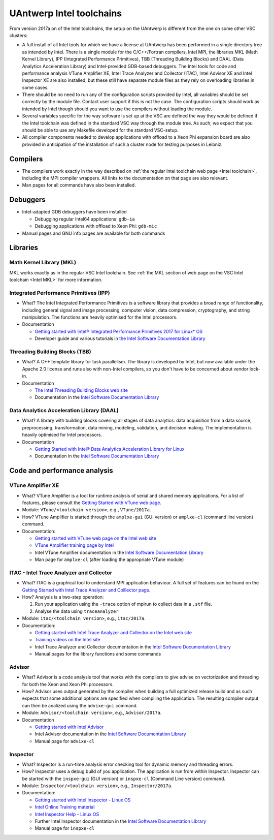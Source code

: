 .. _Antwerp 2017a intel:

UAntwerp Intel toolchains
=========================

From version 2017a on of the Intel toolchains, the setup on the UAntwerp
is different from the one on some other VSC clusters:

-  A full install of all Intel tools for which we have a license at
   UAntwerp has been performed in a single directory tree as intended by
   Intel. There is a single module for the C/C++/Fortran compilers,
   Intel MPI, the libraries MKL (Math Kernel Library), IPP (Integrated
   Performance Primitives), TBB (Threading Building Blocks) and DAAL
   (Data Analytics Acceleration Library) and Intel-provided GDB-based
   debuggers. The Intel tools for code and performance analysis VTune
   Amplifier XE, Intel Trace Analyzer and Collector (ITAC), Intel
   Advisor XE and Intel Inspector XE are also installed, but these still
   have separate module files as they rely on overloading libraries in
   some cases.
-  There should be no need to run any of the configuration scripts
   provided by Intel, all variables should be set correctly by the
   module file. Contact user support if this is not the case. The
   configuration scripts should work as intended by Intel though should
   you want to use the compilers without loading the module.
-  Several variables specific for the way software is set up at the VSC
   are defined the way they would be defined if the Intel toolchain was
   defined in the standard VSC way through the module tree. As such, we
   expect that you should be able to use any Makefile developed for the
   standard VSC-setup.
-  All compiler components needed to develop applications with offload
   to a Xeon Phi expansion board are also provided in anticipation of
   the installation of such a cluster node for testing purposes in
   Leibniz.

Compilers
---------

-  The compilers work exactly in the way described on :ref:`the regular
   Intel toolchain web page <Intel toolchain>`, including
   the MPI compiler wrappers. All links to the documentation on that
   page are also relevant.
-  Man pages for all commands have also been installed.

Debuggers
---------

-  Intel-adapted GDB debuggers have been installed

   -  Debugging regular Intel64 applications: ``gdb-ia``
   -  Debugging applications with offload to Xeon Phi: ``gdb-mic``

-  Manual pages and GNU info pages are available for both commands

Libraries
---------

Math Kernel Library (MKL)
~~~~~~~~~~~~~~~~~~~~~~~~~

MKL works exactly as in the regular VSC Intel toolchain. See :ref:`the MKL
section of web page on the VSC Intel toolchain <Intel MKL>`
for more information.

Integrated Performance Primitives (IPP)
~~~~~~~~~~~~~~~~~~~~~~~~~~~~~~~~~~~~~~~

-  What? The Intel Integrated Performance Primitives is a software
   library that provides a broad range of functionality, including
   general signal and image processing, computer vision, data
   compression, cryptography, and string manipulation. The functions are
   heavily optimised for the Intel processors.
-  Documentation

   -  `Getting started with Intel® Integrated Performance Primitives
      2017 for Linux\*
      OS <https://software.intel.com/en-us/get-started-with-ipp-for-linux>`_
   -  Developer guide and various tutorials in `the Intel Software
      Documentation Library <https://software.intel.com/en-us/documentation>`_

Threading Building Blocks (TBB)
~~~~~~~~~~~~~~~~~~~~~~~~~~~~~~~

-  What? A C++ template library for task parallelism. The library is
   developed by Intel, but now available under the Apache 2.0 license
   and runs also with non-Intel compilers, so you don't have to be
   concerned about vendor lock-in.
-  Documentation

   -  `The Intel Threading Building Blocks web
      site <https://www.threadingbuildingblocks.org/>`_
   -  Documentation in the `Intel Software Documentation
      Library <https://software.intel.com/en-us/documentation>`_

Data Analytics Acceleration Library (DAAL)
~~~~~~~~~~~~~~~~~~~~~~~~~~~~~~~~~~~~~~~~~~

-  What? A library with building blocks covering all stages of data
   analytics: data acquisition from a data source, preprocessing,
   transformation, data mining, modeling, validation, and decision
   making. The implementation is heavily optimised for Intel processors.
-  Documentation

   -  `Getting Started with Intel® Data Analytics Acceleration Library
      for
      Linux <https://software.intel.com/en-us/get-started-with-daal-for-linux>`_
   -  Documentation in the `Intel Software Documentation
      Library <https://software.intel.com/en-us/documentation>`_

Code and performance analysis
-----------------------------

VTune Amplifier XE
~~~~~~~~~~~~~~~~~~

-  What? VTune Amplifier is a tool for runtime analysis of serial and
   shared memory applications. For a list of features, please consult
   the `Getting Started with VTune web
   page <https://software.intel.com/en-us/get-started-with-vtune>`_.
-  Module: ``VTune/<toolchain version>``, e.g., ``VTune/2017a``.
-  How? VTune Amplifier is started through the ``amplxe-gui`` (GUI
   version) or ``amplxe-cl`` (command line version) command.
-  Documentation:

   -  `Getting started with VTune web page on the Intel web
      site <https://software.intel.com/en-us/get-started-with-vtune>`_
   -  `VTune Amplifier training page by
      Intel <https://software.intel.com/en-us/intel-vtune-amplifier-xe-support/training>`_
   -  Intel VTune Amplifier documentation in the `Intel Software
      Documentation
      Library <https://software.intel.com/en-us/documentation>`_
   -  Man page for ``amplxe-cl`` (after loading the appropriate VTune
      module)

ITAC - Intel Trace Analyzer and Collector
~~~~~~~~~~~~~~~~~~~~~~~~~~~~~~~~~~~~~~~~~

-  What? ITAC is a graphical tool to understand MPI application
   behaviour. A full set of features can be found on the `Getting
   Started with Intel Trace Analyzer and Colllector
   page <https://software.intel.com/en-us/get-started-with-itac>`_.
-  How? Analysis is a two-step operation:

   #. Run your application using the ``-trace`` option of mpirun to
      collect data in a ``.stf`` file.
   #. Analyse the data using ``traceanalyzer``

-  Module: ``itac/<toolchain version>``, e.g., ``itac/2017a``.
-  Documentation:

   -  `Getting started with Intel Trace Analyzer and Collector on the
      Intel web
      site <https://software.intel.com/en-us/get-started-with-itac>`_
   -  `Training videos on the Intel
      site <https://software.intel.com/en-us/intel-trace-analyzer-support/training>`_
   -  Intel Trace Analyzer and Collector documentation in the `Intel
      Software Documentation
      Library <https://software.intel.com/en-us/documentation>`_
   -  Manual pages for the library functions and some commands

Advisor
~~~~~~~

-  What? Advisor is a code analysis tool that works with the compilers
   to give advise on vectorization and threading for both the Xeon and
   Xeon Phi processors.
-  How? Advisor uses output generated by the compiler when building a
   full optimized release build and as such expects that some additional
   options are specified when compiling the application. The resulting
   compiler output can then be analized using the ``advixe-gui``
   command.
-  Module: ``Advisor/<toolchain version>``, e.g., ``Advisor/2017a``.
-  Documentation

   -  `Getting started with Intel
      Advisor <https://software.intel.com/en-us/get-started-with-advisor>`_
   -  Intel Advisor documentation in the `Intel Software Documentation
      Library <https://software.intel.com/en-us/documentation>`_
   -  Manual page for ``advixe-cl``

Inspector
~~~~~~~~~

-  What? Inspector is a run-time analysis error checking tool for
   dynamic memory and threading errors.
-  How? Inspector uses a debug build of you application. The application
   is run from within Inspector. Inspector can be started with the
   ``inspxe-gui`` (GUI version) or ``inspxe-cl`` (Command Line version)
   command.
-  Module: ``Inspector/<toolchain version>``, e.g., ``Inspector/2017a``.
-  Documentation:

   -  `Getting started with Intel Inspector - Linux
      OS <https://software.intel.com/en-us/node/595380>`_
   -  `Intel Online Training
      material <https://software.intel.com/en-us/intel-inspector-xe-support/training>`_
   -  `Intel Inspector Help - Linux
      OS <https://software.intel.com/en-us/inspector-user-guide-linux>`_
   -  Further Intel Inspector documentation in the `Intel Software
      Documentation Library <https://software.intel.com/en-us/documentation>`_
   -  Manual page for ``inspxe-cl``
